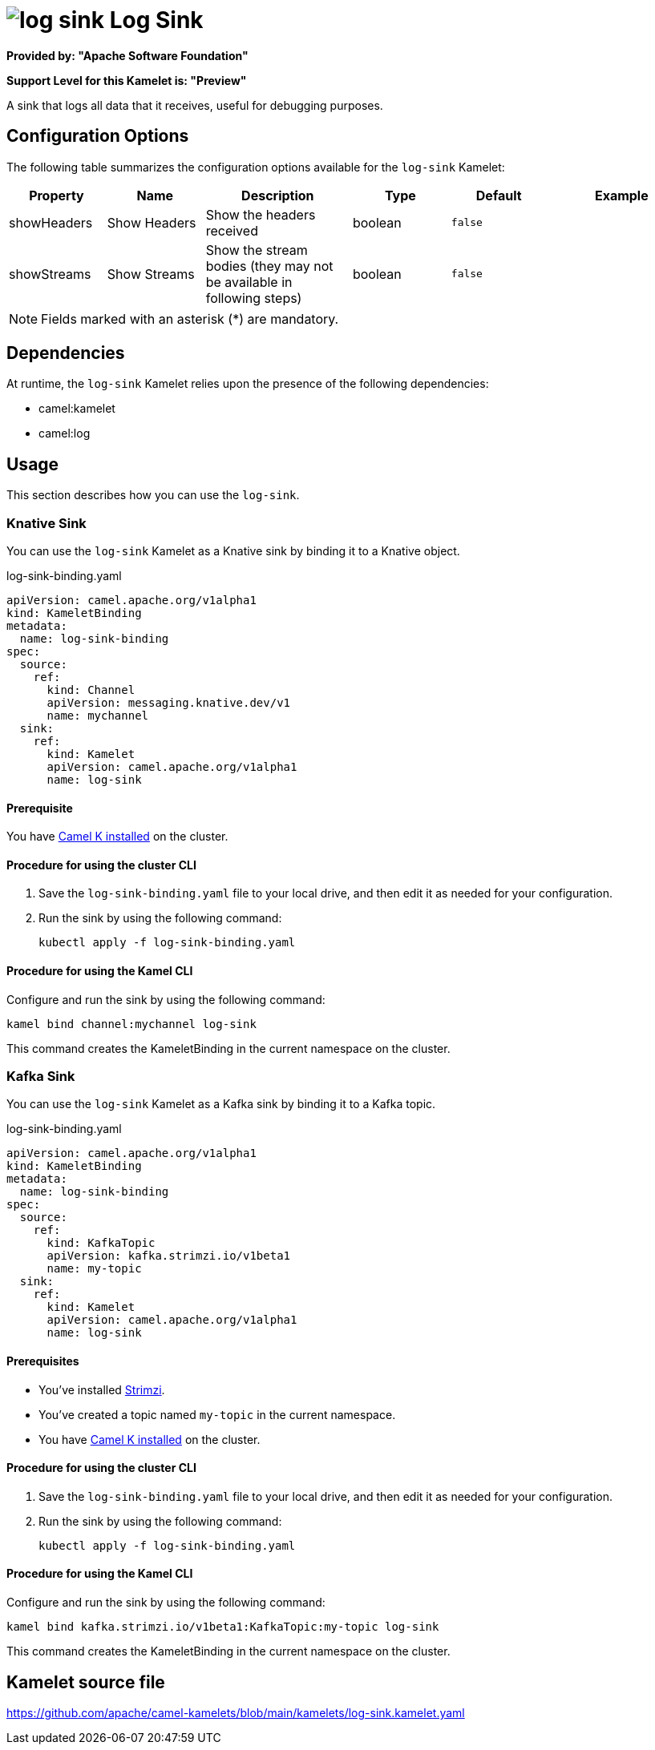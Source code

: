 // THIS FILE IS AUTOMATICALLY GENERATED: DO NOT EDIT

= image:kamelets/log-sink.svg[] Log Sink

*Provided by: "Apache Software Foundation"*

*Support Level for this Kamelet is: "Preview"*

A sink that logs all data that it receives, useful for debugging purposes.

== Configuration Options

The following table summarizes the configuration options available for the `log-sink` Kamelet:
[width="100%",cols="2,^2,3,^2,^2,^3",options="header"]
|===
| Property| Name| Description| Type| Default| Example
| showHeaders| Show Headers| Show the headers received| boolean| `false`| 
| showStreams| Show Streams| Show the stream bodies (they may not be available in following steps)| boolean| `false`| 
|===

NOTE: Fields marked with an asterisk ({empty}*) are mandatory.


== Dependencies

At runtime, the `log-sink` Kamelet relies upon the presence of the following dependencies:

- camel:kamelet
- camel:log 

== Usage

This section describes how you can use the `log-sink`.

=== Knative Sink

You can use the `log-sink` Kamelet as a Knative sink by binding it to a Knative object.

.log-sink-binding.yaml
[source,yaml]
----
apiVersion: camel.apache.org/v1alpha1
kind: KameletBinding
metadata:
  name: log-sink-binding
spec:
  source:
    ref:
      kind: Channel
      apiVersion: messaging.knative.dev/v1
      name: mychannel
  sink:
    ref:
      kind: Kamelet
      apiVersion: camel.apache.org/v1alpha1
      name: log-sink
  
----

==== *Prerequisite*

You have xref:{camel-k-version}@camel-k::installation/installation.adoc[Camel K installed] on the cluster.

==== *Procedure for using the cluster CLI*

. Save the `log-sink-binding.yaml` file to your local drive, and then edit it as needed for your configuration.

. Run the sink by using the following command:
+
[source,shell]
----
kubectl apply -f log-sink-binding.yaml
----

==== *Procedure for using the Kamel CLI*

Configure and run the sink by using the following command:

[source,shell]
----
kamel bind channel:mychannel log-sink
----

This command creates the KameletBinding in the current namespace on the cluster.

=== Kafka Sink

You can use the `log-sink` Kamelet as a Kafka sink by binding it to a Kafka topic.

.log-sink-binding.yaml
[source,yaml]
----
apiVersion: camel.apache.org/v1alpha1
kind: KameletBinding
metadata:
  name: log-sink-binding
spec:
  source:
    ref:
      kind: KafkaTopic
      apiVersion: kafka.strimzi.io/v1beta1
      name: my-topic
  sink:
    ref:
      kind: Kamelet
      apiVersion: camel.apache.org/v1alpha1
      name: log-sink
  
----

==== *Prerequisites*

* You've installed https://strimzi.io/[Strimzi].
* You've created a topic named `my-topic` in the current namespace.
* You have xref:{camel-k-version}@camel-k::installation/installation.adoc[Camel K installed] on the cluster.

==== *Procedure for using the cluster CLI*

. Save the `log-sink-binding.yaml` file to your local drive, and then edit it as needed for your configuration.

. Run the sink by using the following command:
+
[source,shell]
----
kubectl apply -f log-sink-binding.yaml
----

==== *Procedure for using the Kamel CLI*

Configure and run the sink by using the following command:

[source,shell]
----
kamel bind kafka.strimzi.io/v1beta1:KafkaTopic:my-topic log-sink
----

This command creates the KameletBinding in the current namespace on the cluster.

== Kamelet source file

https://github.com/apache/camel-kamelets/blob/main/kamelets/log-sink.kamelet.yaml

// THIS FILE IS AUTOMATICALLY GENERATED: DO NOT EDIT
